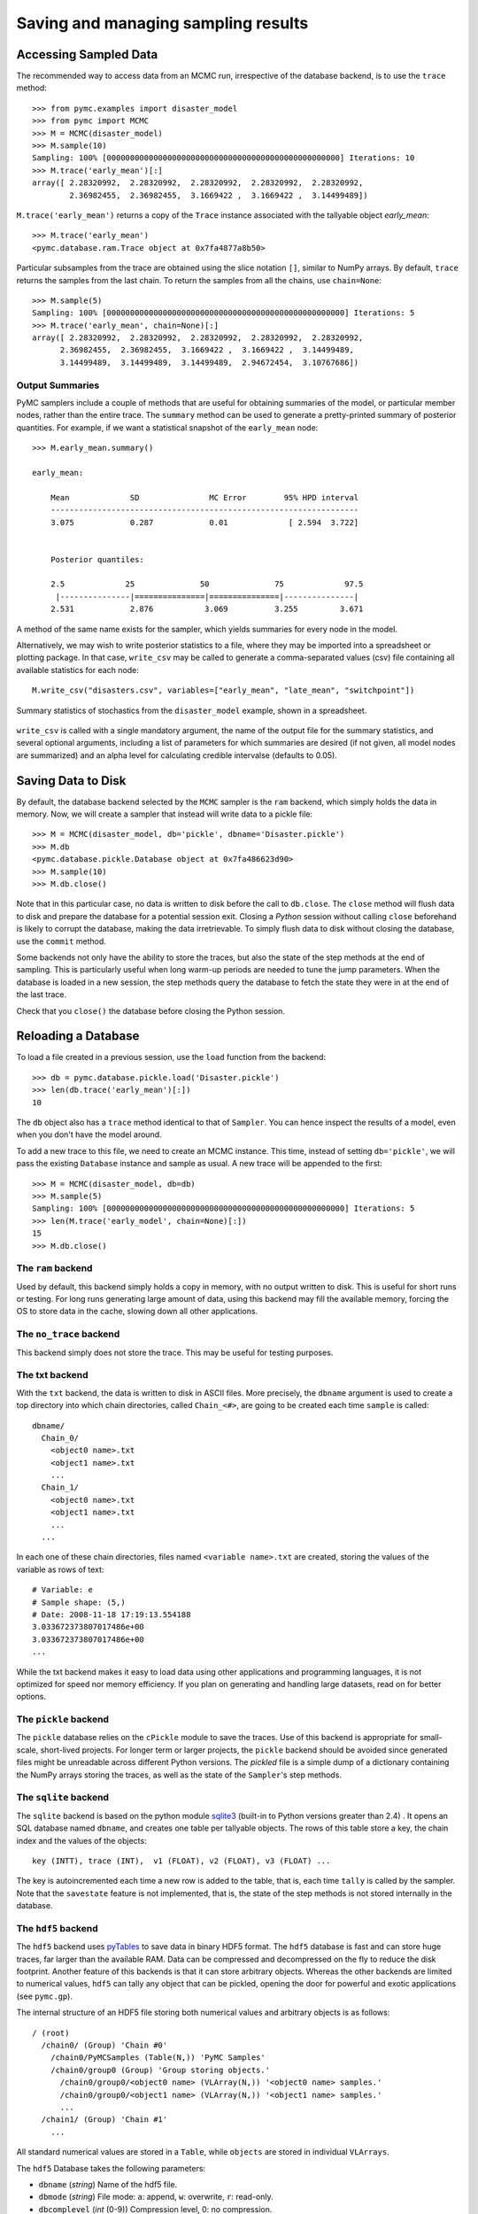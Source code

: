 .. _chap_database:

************************************
Saving and managing sampling results
************************************


.. _accessing_data:

Accessing Sampled Data
======================

The recommended way to access data from an MCMC run, irrespective of the
database backend, is to use the ``trace`` method::

    >>> from pymc.examples import disaster_model
    >>> from pymc import MCMC
    >>> M = MCMC(disaster_model)
    >>> M.sample(10)
    Sampling: 100% [00000000000000000000000000000000000000000000000000] Iterations: 10
    >>> M.trace('early_mean')[:]
    array([ 2.28320992,  2.28320992,  2.28320992,  2.28320992,  2.28320992,
            2.36982455,  2.36982455,  3.1669422 ,  3.1669422 ,  3.14499489])

``M.trace('early_mean')`` returns a copy of the ``Trace`` instance associated
with the tallyable object `early_mean`::

    >>> M.trace('early_mean')
    <pymc.database.ram.Trace object at 0x7fa4877a8b50>

Particular subsamples from the trace are obtained using the slice notation
``[]``, similar to NumPy arrays. By default, ``trace`` returns the samples from
the last chain. To return the samples from all the chains, use ``chain=None``::

    >>> M.sample(5)
    Sampling: 100% [000000000000000000000000000000000000000000000000000] Iterations: 5
    >>> M.trace('early_mean', chain=None)[:]
    array([ 2.28320992,  2.28320992,  2.28320992,  2.28320992,  2.28320992,
          2.36982455,  2.36982455,  3.1669422 ,  3.1669422 ,  3.14499489,
          3.14499489,  3.14499489,  3.14499489,  2.94672454,  3.10767686])


Output Summaries
----------------

PyMC samplers include a couple of methods that are useful for obtaining
summaries of the model, or particular member nodes, rather than the entire
trace. The ``summary`` method can be used to generate a pretty-printed summary
of posterior quantities. For example, if we want a statistical snapshot of the
``early_mean`` node::

    >>> M.early_mean.summary()

    early_mean:

        Mean             SD               MC Error        95% HPD interval
        ------------------------------------------------------------------
        3.075            0.287            0.01             [ 2.594  3.722]


        Posterior quantiles:

        2.5             25              50              75             97.5
         |---------------|===============|===============|---------------|
        2.531            2.876           3.069          3.255         3.671

A method of the same name exists for the sampler, which yields summaries for
every node in the model.

Alternatively, we may wish to write posterior statistics to a file, where they
may be imported into a spreadsheet or plotting package. In that case,
``write_csv`` may be called to generate a comma-separated values (csv) file
containing all available statistics for each node::

	M.write_csv("disasters.csv", variables=["early_mean", "late_mean", "switchpoint"])

.. _write_csv:

.. figure:: _images/write_csv.*
    :alt: Table of summary stats
    :scale: 90
    :align: center

    Summary statistics of stochastics from the ``disaster_model`` example,
    shown in a spreadsheet.


``write_csv`` is called with a single mandatory argument, the name of the
output file for the summary statistics, and several optional arguments,
including a list of parameters for which summaries are desired (if not
given, all model nodes are summarized) and an alpha level for calculating
credible intervalse (defaults to 0.05).


.. _saving_data:

Saving Data to Disk
===================

By default, the database backend selected by the ``MCMC`` sampler is the
``ram`` backend, which simply holds the data in memory. Now, we will create a
sampler that instead will write data to a pickle file::

    >>> M = MCMC(disaster_model, db='pickle', dbname='Disaster.pickle')
    >>> M.db
    <pymc.database.pickle.Database object at 0x7fa486623d90>
    >>> M.sample(10)
    >>> M.db.close()

Note that in this particular case, no data is written to disk before the call
to ``db.close``. The ``close`` method will flush data to disk and prepare the
database for a potential session exit. Closing a `Python` session without
calling ``close`` beforehand is likely to corrupt the database, making the data
irretrievable. To simply flush data to disk without closing the database, use
the ``commit`` method.

Some backends not only have the ability to store the traces, but also the state
of the step methods at the end of sampling. This is particularly useful when
long warm-up periods are needed to tune the jump parameters. When the database
is loaded in a new session, the step methods query the database to fetch the
state they were in at the end of the last trace.

Check that you ``close()`` the database before closing the Python session.


.. _reloading_database:

Reloading a Database
====================

To load a file created in a previous session, use the ``load`` function from
the backend::

    >>> db = pymc.database.pickle.load('Disaster.pickle')
    >>> len(db.trace('early_mean')[:])
    10

The ``db`` object also has a ``trace`` method identical to that of ``Sampler``.
You can hence inspect the results of a model, even when you don't have the
model around.

To add a new trace to this file, we need to create an MCMC instance. This time,
instead of setting ``db='pickle'``, we will pass the existing ``Database``
instance and sample as usual. A new trace will be appended to the first::


    >>> M = MCMC(disaster_model, db=db)
    >>> M.sample(5)
    Sampling: 100% [000000000000000000000000000000000000000000000000000] Iterations: 5
    >>> len(M.trace('early_model', chain=None)[:])
    15
    >>> M.db.close()

The ``ram`` backend
-------------------

Used by default, this backend simply holds a copy in memory, with no output
written to disk. This is useful for short runs or testing. For long runs
generating large amount of data, using this backend may fill the available
memory, forcing the OS to store data in the cache, slowing down all other
applications.

The ``no_trace`` backend
------------------------

This backend simply does not store the trace. This may be useful for testing purposes.

The txt backend
---------------

With the ``txt`` backend, the data is written to disk in ASCII files. More
precisely, the ``dbname`` argument is used to create a top directory into which
chain directories, called ``Chain_<#>``, are going to be created each time
``sample`` is called::

    dbname/
      Chain_0/
        <object0 name>.txt
        <object1 name>.txt
        ...
      Chain_1/
        <object0 name>.txt
        <object1 name>.txt
        ...
      ...

In each one of these chain directories, files named ``<variable name>.txt`` are
created, storing the values of the variable as rows of text::

    # Variable: e
    # Sample shape: (5,)
    # Date: 2008-11-18 17:19:13.554188
    3.033672373807017486e+00
    3.033672373807017486e+00
    ...

While the txt backend makes it easy to load data using other applications and
programming languages, it is not optimized for speed nor memory efficiency. If
you plan on generating and handling large datasets, read on for better options.

The ``pickle`` backend
----------------------

The ``pickle`` database relies on the ``cPickle`` module to save the traces.
Use of this backend is appropriate for small-scale, short-lived projects. For
longer term or larger projects, the ``pickle`` backend should be avoided since
generated files might be unreadable across different Python versions. The
`pickled` file is a simple dump of a dictionary containing the NumPy arrays
storing the traces, as well as the state of the ``Sampler``'s step methods.

The ``sqlite`` backend
----------------------

The ``sqlite`` backend is based on the python module `sqlite3`_ (built-in to
Python versions greater than 2.4) . It opens an SQL database named ``dbname``,
and creates one table per tallyable objects. The rows of this table store a
key, the chain index and the values of the objects::

    key (INTT), trace (INT),  v1 (FLOAT), v2 (FLOAT), v3 (FLOAT) ...

The key is autoincremented each time a new row is added to the table, that is,
each time ``tally`` is called by the sampler. Note that the ``savestate``
feature is not implemented, that is, the state of the step methods is not
stored internally in the database.

.. _`sqlite3`: http://www.sqlite.org

The ``hdf5`` backend
--------------------

The ``hdf5`` backend uses `pyTables`_ to save data in binary HDF5 format. The
``hdf5`` database is fast and can store huge traces, far larger than the
available RAM. Data can be compressed and decompressed on the fly to reduce the
disk footprint. Another feature of this backends is that it can store arbitrary
objects. Whereas the other backends are limited to numerical values, ``hdf5``
can tally any object that can be pickled, opening the door for powerful and
exotic applications (see ``pymc.gp``).

The internal structure of an HDF5 file storing both numerical values and
arbitrary objects is as follows::

    / (root)
      /chain0/ (Group) 'Chain #0'
        /chain0/PyMCSamples (Table(N,)) 'PyMC Samples'
        /chain0/group0 (Group) 'Group storing objects.'
          /chain0/group0/<object0 name> (VLArray(N,)) '<object0 name> samples.'
          /chain0/group0/<object1 name> (VLArray(N,)) '<object1 name> samples.'
          ...
      /chain1/ (Group) 'Chain #1'
        ...

All standard numerical values are stored in a ``Table``, while ``objects`` are
stored in individual ``VLArrays``.

The ``hdf5`` Database takes the following parameters:

* ``dbname`` (`string`) Name of the hdf5 file.

* ``dbmode`` (`string`) File mode: ``a``: append, ``w``: overwrite, ``r``:
  read-only.

* ``dbcomplevel`` (`int` (0-9)) Compression level, 0: no compression.

* ``dbcomplib`` (`string`) Compression library (``zlib``, ``bzip2``, ``lzo``)

According the the `pyTables`_ manual, `zlib` ([Roelofs2010]_) has a fast
decompression, relatively slow compression, and a good compression ratio. `LZO`
([Oberhumer2008]_) has a fast compression, but a low compression ratio.
`bzip2` ([Seward2007]_) has an excellent compression ratio but requires more
CPU. Note that some of these compression algorithms require additional software
to work (see the `pyTables`_ manual).


.. _writing_backend:

Writing a New Backend
=====================

It is relatively easy to write a new backend for ``PyMC``. The first step is to
look at the ``database.base`` module, which defines barebone ``Database`` and
``Trace`` classes. This module contains documentation on the methods that
should be defined to get a working backend.

Testing your new backend should be trivial, since the ``test_database`` module
contains a generic test class that can easily be subclassed to check that the
basic features required of all backends are implemented and working properly.

.. _`pyTables`:
   http://www.pytables.org/
